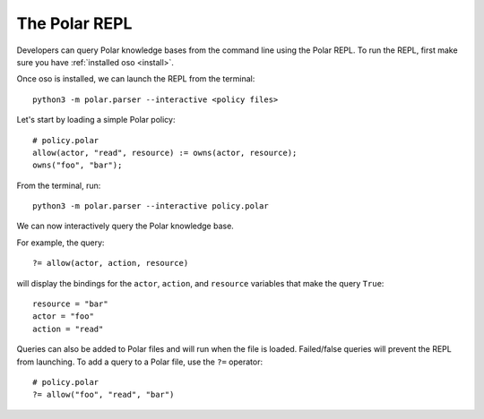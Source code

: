 ==============
The Polar REPL
==============

Developers can query Polar knowledge bases from the command line using the Polar REPL.
To run the REPL, first make sure you have :ref:`installed oso <install>`.

Once oso is installed, we can launch the REPL from the terminal::

    python3 -m polar.parser --interactive <policy files>

.. Both Python and Polar files can be loaded into the REPL.

.. TODO: (leina) remove this once fix is merged
.. .. note::
..    Python files must be loaded into the REPL first if they define classes
..    referenced in the Polar files.


Let's start by loading a simple Polar policy::

    # policy.polar
    allow(actor, "read", resource) := owns(actor, resource);
    owns("foo", "bar");


.. highlight:: text

From the terminal, run::

    python3 -m polar.parser --interactive policy.polar

We can now interactively query the Polar knowledge base.

For example, the query::

    ?= allow(actor, action, resource)

will display the bindings for the ``actor``, ``action``, and ``resource`` variables that make
the query ``True``::

    resource = "bar"
    actor = "foo"
    action = "read"

.. highlight:: polar

Queries can also be added to Polar files and will run when the file is loaded. Failed/false queries will
prevent the REPL from launching. To add a query to a Polar file, use the ``?=`` operator::

    # policy.polar
    ?= allow("foo", "read", "bar")

